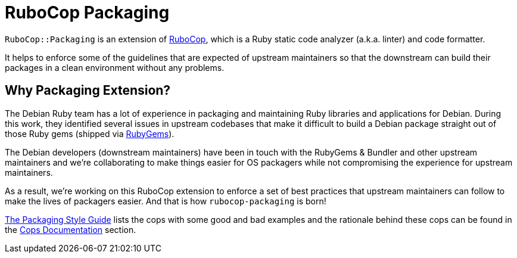 = RuboCop Packaging

`RuboCop::Packaging` is an extension of https://rubocop.org[RuboCop], which
is a Ruby static code analyzer (a.k.a. linter) and code formatter.

It helps to enforce some of the guidelines that are expected of upstream maintainers
so that the downstream can build their packages in a clean environment without any problems.

== Why Packaging Extension?

The Debian Ruby team has a lot of experience in packaging and maintaining Ruby libraries and
applications for Debian. During this work, they identified several issues in upstream codebases
that make it difficult to build a Debian package straight out of those Ruby gems (shipped via
https://rubygems.org[RubyGems]).

The Debian developers (downstream maintainers) have been in touch with the RubyGems & Bundler
and other upstream maintainers and we're collaborating to make things easier for OS packagers
while not compromising the experience for upstream maintainers.

As a result, we're working on this RuboCop extension to enforce a set of best practices that
upstream maintainers can follow to make the lives of packagers easier. And that is how
`rubocop-packaging` is born!

https://packaging.rubystyle.guide[The Packaging Style Guide] lists the cops with some
good and bad examples and the rationale behind these cops can be found in the
https://docs.rubocop.org/rubocop-packaging/cops_packaging.html[Cops Documentation] section.
